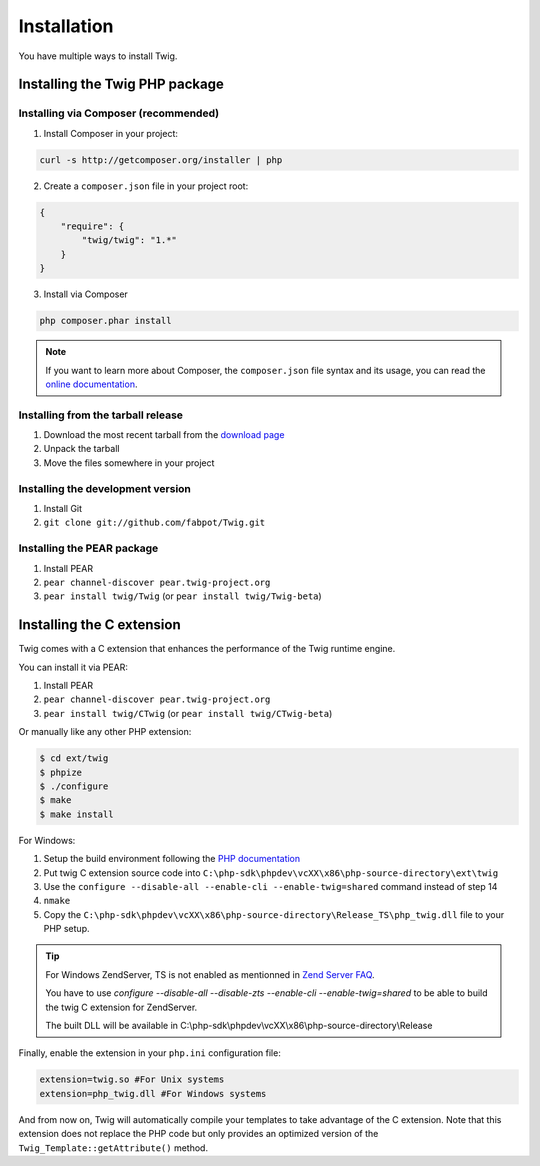 Installation
============

You have multiple ways to install Twig.

Installing the Twig PHP package
-------------------------------

Installing via Composer (recommended)
~~~~~~~~~~~~~~~~~~~~~~~~~~~~~~~~~~~~~

1. Install Composer in your project:

.. code-block:: bash

    curl -s http://getcomposer.org/installer | php

2. Create a ``composer.json`` file in your project root:

.. code-block:: javascript

    {
        "require": {
            "twig/twig": "1.*"
        }
    }

3. Install via Composer

.. code-block:: bash

    php composer.phar install

.. note::
    If you want to learn more about Composer, the ``composer.json`` file syntax
    and its usage, you can read the `online documentation`_.

Installing from the tarball release
~~~~~~~~~~~~~~~~~~~~~~~~~~~~~~~~~~~

1. Download the most recent tarball from the `download page`_
2. Unpack the tarball
3. Move the files somewhere in your project

Installing the development version
~~~~~~~~~~~~~~~~~~~~~~~~~~~~~~~~~~

1. Install Git
2. ``git clone git://github.com/fabpot/Twig.git``

Installing the PEAR package
~~~~~~~~~~~~~~~~~~~~~~~~~~~

1. Install PEAR
2. ``pear channel-discover pear.twig-project.org``
3. ``pear install twig/Twig`` (or ``pear install twig/Twig-beta``)

Installing the C extension
--------------------------

.. versionadded:: 1.4
    The C extension was added in Twig 1.4.

Twig comes with a C extension that enhances the performance of the Twig
runtime engine.

You can install it via PEAR:

1. Install PEAR
2. ``pear channel-discover pear.twig-project.org``
3. ``pear install twig/CTwig`` (or ``pear install twig/CTwig-beta``)

Or manually like any other PHP extension:

.. code-block:: bash

    $ cd ext/twig
    $ phpize
    $ ./configure
    $ make
    $ make install

For Windows:

1. Setup the build environment following the `PHP documentation`_
2. Put twig C extension source code into ``C:\php-sdk\phpdev\vcXX\x86\php-source-directory\ext\twig``
3. Use the ``configure --disable-all --enable-cli --enable-twig=shared`` command instead of step 14
4. ``nmake``
5. Copy the ``C:\php-sdk\phpdev\vcXX\x86\php-source-directory\Release_TS\php_twig.dll`` file to your PHP setup.

.. tip::

    For Windows ZendServer, TS is not enabled as mentionned in `Zend Server
    FAQ`_.

    You have to use `configure --disable-all --disable-zts --enable-cli
    --enable-twig=shared` to be able to build the twig C extension for
    ZendServer.

    The built DLL will be available in
    C:\\php-sdk\\phpdev\\vcXX\\x86\\php-source-directory\\Release

Finally, enable the extension in your ``php.ini`` configuration file:

.. code-block:: ini

    extension=twig.so #For Unix systems
    extension=php_twig.dll #For Windows systems

And from now on, Twig will automatically compile your templates to take
advantage of the C extension. Note that this extension does not replace the
PHP code but only provides an optimized version of the
``Twig_Template::getAttribute()`` method.

.. _`download page`: https://github.com/fabpot/Twig/tags
.. _`online documentation`: http://getcomposer.org/doc
.. _`PHP documentation`: https://wiki.php.net/internals/windows/stepbystepbuild
.. _`Zend Server FAQ`: http://www.zend.com/en/products/server/faq#faqD6
